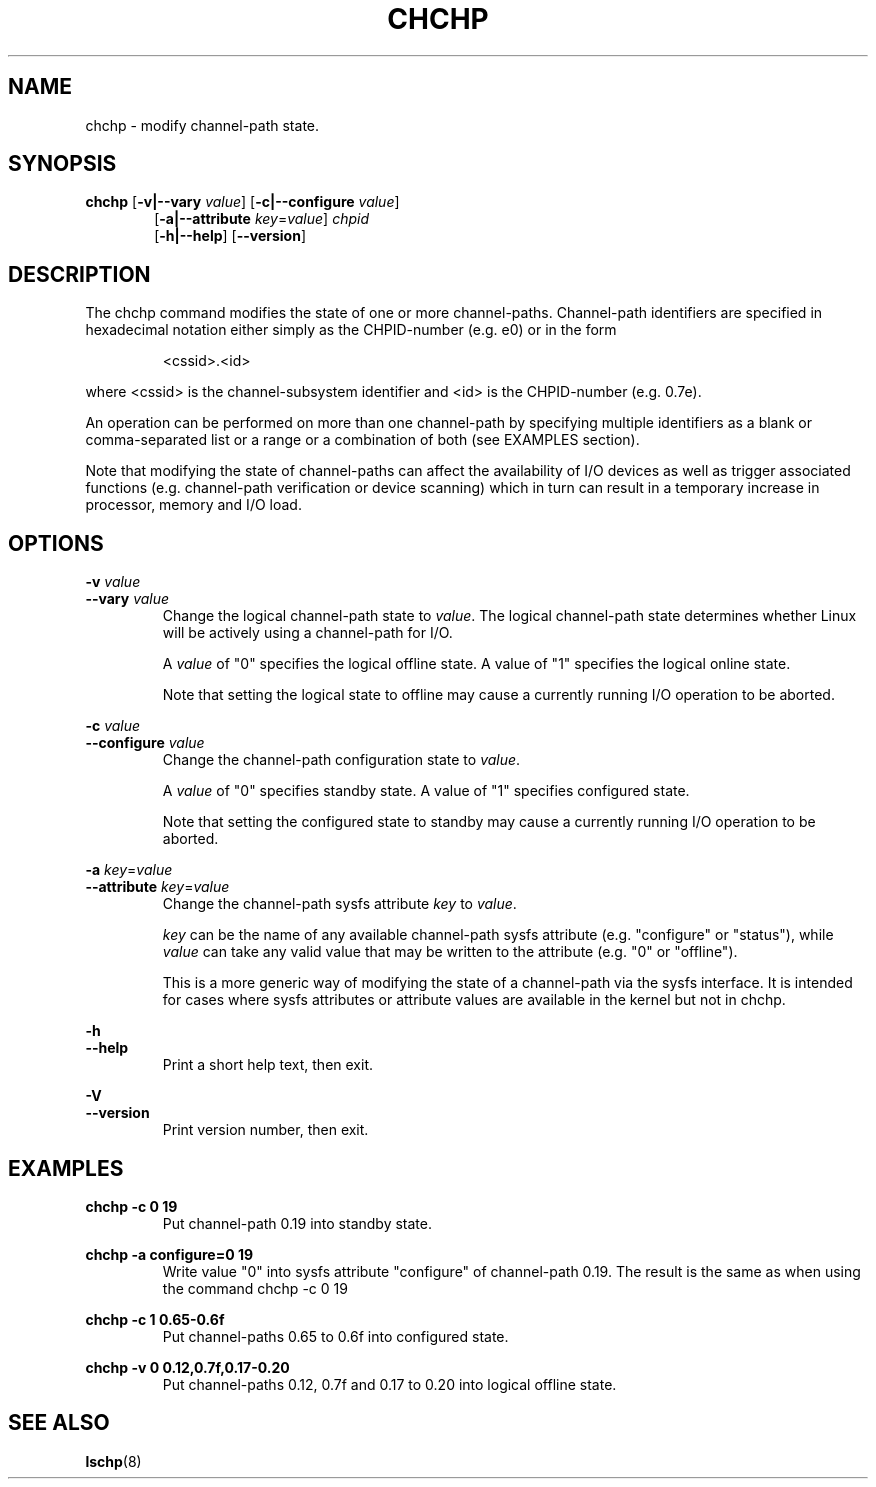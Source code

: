 .TH CHCHP 8 "Mar 2007" s390\-tools

.SH NAME
chchp \- modify channel\-path state.

.SH SYNOPSIS
.B chchp
.RB [ \-v|\-\-vary
.IR value ]
.RB [ \-c|\-\-configure
.IR value ]
.RS 6
.br
.RB [ \-a|\-\-attribute
.IR key = value ]
.I chpid
.br
.RB [ \-h|\-\-help ]
.RB [ \-\-version ]

.SH DESCRIPTION
The chchp command modifies the state of one or more channel\-paths.
Channel\-path identifiers are specified in hexadecimal notation either simply
as the CHPID\-number (e.g. e0) or in the form

.RS
<cssid>.<id>
.RE

where <cssid> is the channel\-subsystem identifier and <id> is the CHPID\-number (e.g. 0.7e).

An operation can be performed on more than one channel\-path by specifying
multiple identifiers as a blank or comma\-separated list or a range or a
combination of both (see EXAMPLES section).

Note that modifying the state of channel\-paths can affect the availability
of I/O devices as well as trigger associated functions (e.g. channel\-path
verification or device scanning) which in turn can result in a temporary
increase in processor, memory and I/O load.
.SH OPTIONS
.BI "\-v " value
.br
.BI "\-\-vary " value
.RS
Change the logical channel\-path state to
.IR value .
The logical channel\-path state determines whether Linux will be actively
using a channel\-path for I/O.
.br

.RI "A " value
of "0" specifies the logical offline state. A value of "1" specifies the logical
online state.
.br

Note that setting the logical state to offline may cause a currently running
I/O operation to be aborted.
.RE

.BI "\-c " value
.br
.BI "\-\-configure " value
.RS
Change the channel\-path configuration state to
.IR value .
.br

.RI "A " value
of "0" specifies standby state. A value of "1" specifies configured state.
.br

Note that setting the configured state to standby may cause a currently running
I/O operation to be aborted.
.RE

.B "\-a "
.IR key = value
.br
.B \-\-attribute
.IR key = value
.RS
Change the channel\-path sysfs attribute
.IR key " to " value .
.br

.I key
can be the name of any available channel-path sysfs attribute (e.g. "configure"
or "status"), while
.I value
can take any valid value that may be written to the attribute (e.g. "0"
or "offline").
.br

This is a more generic way of modifying the state of a channel-path via
the sysfs interface. It is intended for cases where sysfs attributes
or attribute values are available in the kernel but not in chchp.
.RE


.B \-h
.br
.B \-\-help
.RS
Print a short help text, then exit.
.RE

.B \-V
.br
.B \-\-version
.RS
Print version number, then exit.
.RE

.SH EXAMPLES

.B chchp \-c 0 19
.RS
Put channel\-path 0.19 into standby state.
.RE

.B chchp \-a configure=0 19
.RS
Write value "0" into sysfs attribute "configure" of channel-path 0.19. The
result is the same as when using the command chchp \-c 0 19
.RE

.B chchp \-c 1 0.65\-0.6f
.RS
Put channel\-paths 0.65 to 0.6f into configured state.
.RE

.B chchp \-v 0 0.12,0.7f,0.17\-0.20
.RS
Put channel\-paths 0.12, 0.7f and 0.17 to 0.20 into logical offline state.
.RE

.SH SEE ALSO
.BR lschp (8)
